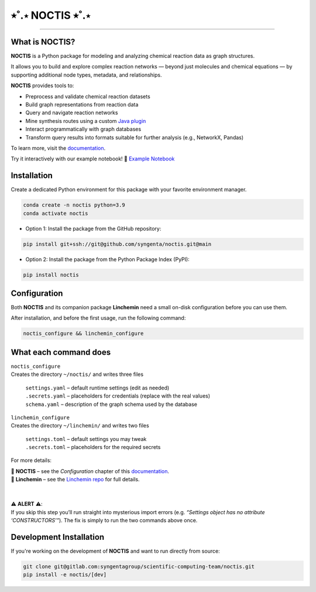 ⭒˚.⋆ NOCTIS ⭒˚.⋆
=======================================

.. image:: https://img.shields.io/pypi/v/noctis
   :target: https://pypi.python.org/pypi/noctis
   :alt: PyPI - Version
.. image:: https://static.pepy.tech/badge/noctis/month
   :target: https://pepy.tech/project/noctis
   :alt: Downloads monthly
.. image:: https://static.pepy.tech/badge/noctis
   :target: https://pepy.tech/project/noctis
   :alt: Downloads total
.. image:: https://img.shields.io/github/actions/workflow/status/syngenta/noctis/test_suite.yml?branch=main
   :alt: GitHub Workflow Status
.. image:: https://readthedocs.org/projects/noctis/badge/?version=latest
   :target: https://noctis.readthedocs.io/en/latest/?badge=latest
   :alt: Documentation Status
.. image:: https://img.shields.io/badge/contributions-welcome-blue
   :target: https://github.com/syngenta/noctis/blob/main/CONTRIBUTING.md
   :alt: Contributions
.. image:: https://img.shields.io/badge/code%20style-black-000000.svg
   :target: https://github.com/psf/black
.. image:: https://img.shields.io/badge/license-MIT-blue.svg
   :target: https://opensource.org/licenses/MIT

---------------------

.. image:: docs/source/static/noctis.png
   :alt: Noctis Logo
   :align: center
   :width: 250px

What is **NOCTIS**?
---------------

**NOCTIS** is a Python package for modeling and analyzing chemical reaction data as graph structures.

It allows you to build and explore complex reaction networks — beyond just molecules and chemical equations — by supporting additional node types, metadata, and relationships.

**NOCTIS** provides tools to:

- Preprocess and validate chemical reaction datasets
- Build graph representations from reaction data
- Query and navigate reaction networks
- Mine synthesis routes using a custom `Java plugin <https://github.com/syngenta/noctis-route-miner>`_
- Interact programmatically with graph databases
- Transform query results into formats suitable for further analysis (e.g., NetworkX, Pandas)



To learn more, visit the `documentation <https://noctis.readthedocs.io/>`_.

Try it interactively with our example notebook!
📓 `Example Notebook <https://github.com/syngenta/noctis/tree/main/jupyters>`_

Installation
------------

Create a dedicated Python environment for this package with your favorite environment manager.

.. code-block:: shell

   conda create -n noctis python=3.9
   conda activate noctis

* Option 1: Install the package from the GitHub repository:

.. code-block:: shell

   pip install git+ssh://git@github.com/syngenta/noctis.git@main

* Option 2: Install the package from the Python Package Index (PyPI):

.. code-block:: shell

   pip install noctis

Configuration
-------------

Both **NOCTIS** and its companion package **Linchemin** need a small on-disk configuration before you can use them.

After installation, and before the first usage, run the following command:

.. code-block:: shell

    noctis_configure && linchemin_configure

What each command does
----------------------

| ``noctis_configure``
| Creates the directory ``~/noctis/`` and writes three files

    |  ``settings.yaml`` – default runtime settings (edit as needed)
    |  ``.secrets.yaml`` – placeholders for credentials (replace with the real
      values)
    |  ``schema.yaml`` – description of the graph schema used by the database

| ``linchemin_configure``
| Creates the directory ``~/linchemin/`` and writes two files

    |  ``settings.toml`` – default settings you may tweak
    |  ``.secrets.toml`` – placeholders for the required secrets

For more details:

| 🔧 **NOCTIS** – see the *Configuration* chapter of this `documentation <https://noctis.readthedocs.io/>`_.
| 🔧 **Linchemin** – see the `Linchemin repo <https://github.com/syngenta/linchemin>`_ for full details.
|
|
| ⚠️ **ALERT** ⚠️:
| If you skip this step you’ll run straight into mysterious import errors (e.g. *“Settings object has no attribute ‘CONSTRUCTORS’”*). The fix is simply to run the two commands above once.


Development Installation
---------------------------

If you're working on the development of **NOCTIS** and want to run directly from source:

.. code-block:: shell

   git clone git@gitlab.com:syngentagroup/scientific-computing-team/noctis.git
   pip install -e noctis/[dev]
